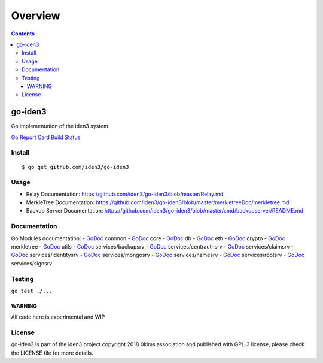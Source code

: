 ========
Overview
========

.. contents::    :depth: 3

go-iden3
========

Go implementation of the iden3 system.

`Go Report
Card <https://goreportcard.com/report/github.com/iden3/go-iden3>`__
`Build Status <https://travis-ci.org/iden3/go-iden3>`__

Install
-------

::

   $ go get github.com/iden3/go-iden3

Usage
-----

-  Relay Documentation:
   https://github.com/iden3/go-iden3/blob/master/Relay.md
-  MerkleTree Documentation:
   https://github.com/iden3/go-iden3/blob/master/merkletreeDoc/merkletree.md
-  Backup Server Documentation:
   https://github.com/iden3/go-iden3/blob/master/cmd/backupserver/README.md

Documentation
-------------

Go Modules documentation: -
`GoDoc <https://godoc.org/github.com/iden3/go-iden3/common>`__ common -
`GoDoc <https://godoc.org/github.com/iden3/go-iden3/core>`__ core -
`GoDoc <https://godoc.org/github.com/iden3/go-iden3/db>`__ db -
`GoDoc <https://godoc.org/github.com/iden3/go-iden3/eth>`__ eth -
`GoDoc <https://godoc.org/github.com/iden3/go-iden3/crypto>`__ crypto -
`GoDoc <https://godoc.org/github.com/iden3/go-iden3/merkletree>`__
merkletree -
`GoDoc <https://godoc.org/github.com/iden3/go-iden3/utils>`__ utils -
`GoDoc <https://godoc.org/github.com/iden3/go-iden3/services/backupsrv>`__
services/backupsrv -
`GoDoc <https://godoc.org/github.com/iden3/go-iden3/services/centrauthsrv>`__
services/centrauthsrv -
`GoDoc <https://godoc.org/github.com/iden3/go-iden3/services/claimsrv>`__
services/claimsrv -
`GoDoc <https://godoc.org/github.com/iden3/go-iden3/services/identitysrv>`__
services/identitysrv -
`GoDoc <https://godoc.org/github.com/iden3/go-iden3/services/mongosrv>`__
services/mongosrv -
`GoDoc <https://godoc.org/github.com/iden3/go-iden3/services/namesrv>`__
services/namesrv -
`GoDoc <https://godoc.org/github.com/iden3/go-iden3/services/rootsrv>`__
services/rootsrv -
`GoDoc <https://godoc.org/github.com/iden3/go-iden3/services/signsrv>`__
services/signsrv

Testing
-------

``go test ./...``

WARNING
~~~~~~~

All code here is experimental and WIP

License
-------

go-iden3 is part of the iden3 project copyright 2018 0kims association
and published with GPL-3 license, please check the LICENSE file for more
details.
